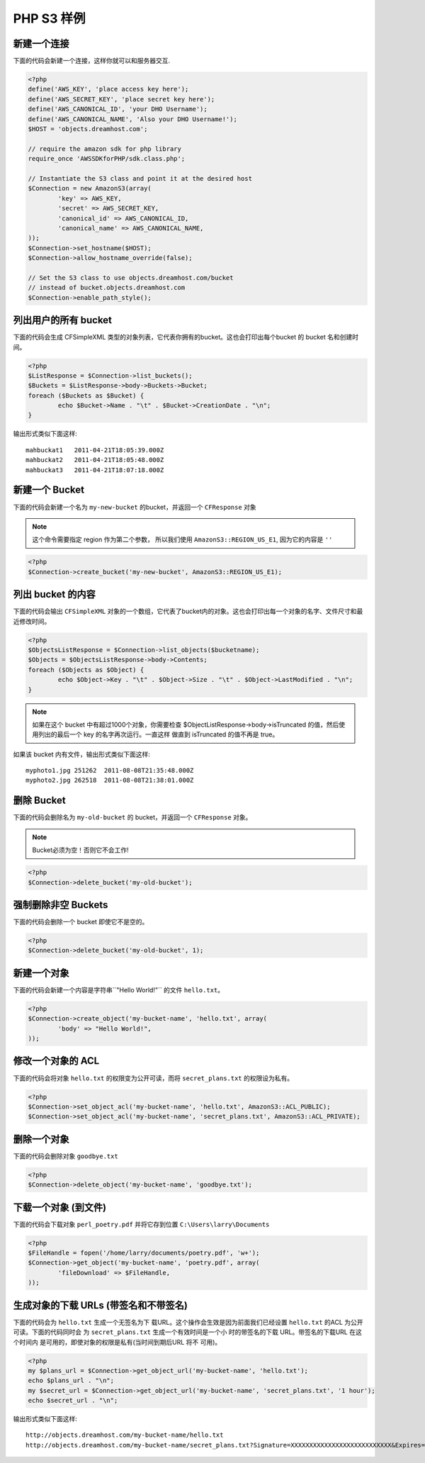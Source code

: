 .. _php:

PHP S3 样例
===============

新建一个连接
---------------------

下面的代码会新建一个连接，这样你就可以和服务器交互.

.. code-block:: php

	<?php
	define('AWS_KEY', 'place access key here');
	define('AWS_SECRET_KEY', 'place secret key here');
	define('AWS_CANONICAL_ID', 'your DHO Username');
	define('AWS_CANONICAL_NAME', 'Also your DHO Username!');
	$HOST = 'objects.dreamhost.com';

	// require the amazon sdk for php library
	require_once 'AWSSDKforPHP/sdk.class.php';

	// Instantiate the S3 class and point it at the desired host
	$Connection = new AmazonS3(array(
		'key' => AWS_KEY,
		'secret' => AWS_SECRET_KEY,
		'canonical_id' => AWS_CANONICAL_ID,
		'canonical_name' => AWS_CANONICAL_NAME,
	));
	$Connection->set_hostname($HOST);
	$Connection->allow_hostname_override(false);

	// Set the S3 class to use objects.dreamhost.com/bucket
	// instead of bucket.objects.dreamhost.com
	$Connection->enable_path_style();


列出用户的所有 bucket
---------------------
下面的代码会生成 CFSimpleXML 类型的对象列表，\
它代表你拥有的bucket。这也会打印出每个bucket \
的 bucket 名和创建时间。

.. code-block:: php

	<?php
	$ListResponse = $Connection->list_buckets();
	$Buckets = $ListResponse->body->Buckets->Bucket;
	foreach ($Buckets as $Bucket) {
		echo $Bucket->Name . "\t" . $Bucket->CreationDate . "\n";
	}

输出形式类似下面这样::

   mahbuckat1	2011-04-21T18:05:39.000Z
   mahbuckat2	2011-04-21T18:05:48.000Z
   mahbuckat3	2011-04-21T18:07:18.000Z


新建一个 Bucket
-----------------

下面的代码会新建一个名为 ``my-new-bucket`` 的bucket，\
并返回一个 ``CFResponse`` 对象

.. note::

   这个命令需要指定 region 作为第二个参数，
   所以我们使用 ``AmazonS3::REGION_US_E1``, 因为它的内容是 ``''``

.. code-block:: php

	<?php
	$Connection->create_bucket('my-new-bucket', AmazonS3::REGION_US_E1);


列出 bucket 的内容
-----------------------

下面的代码会输出 ``CFSimpleXML`` 对象的一个数组，\
它代表了bucket内的对象。这也会打印出每一个对象的名字、\
文件尺寸和最近修改时间。

.. code-block:: php

	<?php
	$ObjectsListResponse = $Connection->list_objects($bucketname);
	$Objects = $ObjectsListResponse->body->Contents;
	foreach ($Objects as $Object) {
		echo $Object->Key . "\t" . $Object->Size . "\t" . $Object->LastModified . "\n";
	}

.. note::

   如果在这个 bucket 中有超过1000个对象，你需要检查 \
   $ObjectListResponse->body->isTruncated 的值，\
   然后使用列出的最后一个 key 的名字再次运行。一直这样 \
   做直到 isTruncated 的值不再是 true。

如果该 bucket 内有文件，输出形式类似下面这样::

   myphoto1.jpg	251262	2011-08-08T21:35:48.000Z
   myphoto2.jpg	262518	2011-08-08T21:38:01.000Z


删除 Bucket
-----------------

下面的代码会删除名为 ``my-old-bucket`` 的 bucket，并返回一个
``CFResponse`` 对象。

.. note::

   Bucket必须为空！否则它不会工作!

.. code-block:: php

	<?php
	$Connection->delete_bucket('my-old-bucket');


强制删除非空 Buckets
----------------------------------

下面的代码会删除一个 bucket 即使它不是空的。

.. code-block:: php

	<?php
	$Connection->delete_bucket('my-old-bucket', 1);


新建一个对象
------------------

下面的代码会新建一个内容是字符串``"Hello World!"`` 的文件 ``hello.txt``。

.. code-block:: php

	<?php
	$Connection->create_object('my-bucket-name', 'hello.txt', array(
		'body' => "Hello World!",
	));


修改一个对象的 ACL
----------------------

下面的代码会将对象 ``hello.txt`` 的权限变为公开可读，而将
``secret_plans.txt`` 的权限设为私有。

.. code-block:: php

	<?php
	$Connection->set_object_acl('my-bucket-name', 'hello.txt', AmazonS3::ACL_PUBLIC);
	$Connection->set_object_acl('my-bucket-name', 'secret_plans.txt', AmazonS3::ACL_PRIVATE);


删除一个对象
----------------

下面的代码会删除对象 ``goodbye.txt``

.. code-block:: php

	<?php
	$Connection->delete_object('my-bucket-name', 'goodbye.txt');


下载一个对象 (到文件)
------------------------------

下面的代码会下载对象 ``perl_poetry.pdf`` 并将它存到位置
``C:\Users\larry\Documents``

.. code-block:: php

	<?php
	$FileHandle = fopen('/home/larry/documents/poetry.pdf', 'w+');
	$Connection->get_object('my-bucket-name', 'poetry.pdf', array(
		'fileDownload' => $FileHandle,
	));


生成对象的下载 URLs (带签名和不带签名)
---------------------------------------------------

下面的代码会为 ``hello.txt`` 生成一个无签名为下 \
载URL。这个操作会生效是因为前面我们已经设置 \
``hello.txt`` 的ACL 为公开可读。下面的代码同时会 \
为 ``secret_plans.txt`` 生成一个有效时间是一个小 \
时的带签名的下载 URL。带签名的下载URL 在这个时间内 \
是可用的，即使对象的权限是私有(当时间到期后URL 将不 \
可用)。

.. code-block:: php

	<?php
	my $plans_url = $Connection->get_object_url('my-bucket-name', 'hello.txt');
	echo $plans_url . "\n";
	my $secret_url = $Connection->get_object_url('my-bucket-name', 'secret_plans.txt', '1 hour');
	echo $secret_url . "\n";

输出形式类似下面这样::

   http://objects.dreamhost.com/my-bucket-name/hello.txt
   http://objects.dreamhost.com/my-bucket-name/secret_plans.txt?Signature=XXXXXXXXXXXXXXXXXXXXXXXXXXX&Expires=1316027075&AWSAccessKeyId=XXXXXXXXXXXXXXXXXXX

